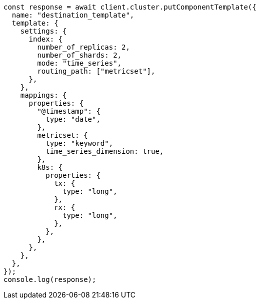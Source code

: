 // This file is autogenerated, DO NOT EDIT
// Use `node scripts/generate-docs-examples.js` to generate the docs examples

[source, js]
----
const response = await client.cluster.putComponentTemplate({
  name: "destination_template",
  template: {
    settings: {
      index: {
        number_of_replicas: 2,
        number_of_shards: 2,
        mode: "time_series",
        routing_path: ["metricset"],
      },
    },
    mappings: {
      properties: {
        "@timestamp": {
          type: "date",
        },
        metricset: {
          type: "keyword",
          time_series_dimension: true,
        },
        k8s: {
          properties: {
            tx: {
              type: "long",
            },
            rx: {
              type: "long",
            },
          },
        },
      },
    },
  },
});
console.log(response);
----
